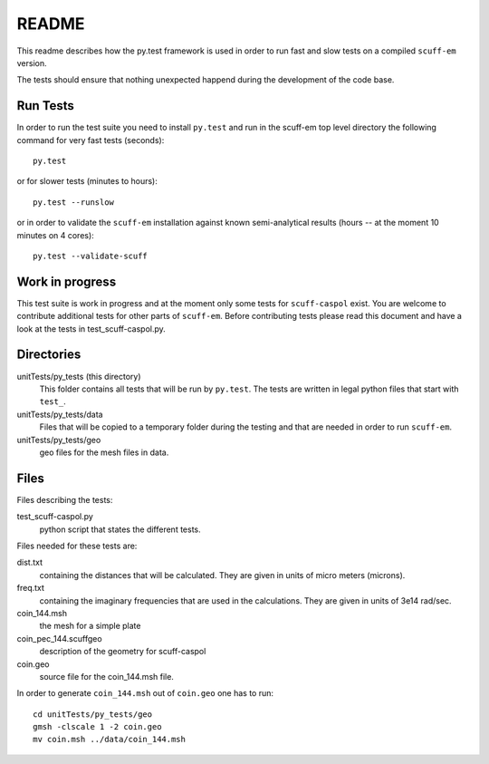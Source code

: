 ======
README
======
This readme describes how the py.test framework is used in order to run fast
and slow tests on a compiled ``scuff-em`` version.

The tests should ensure that nothing unexpected happend during the development
of the code base.


Run Tests
---------
In order to run the test suite you need to install ``py.test`` and run in the
scuff-em top level directory the following command for very fast tests
(seconds)::

    py.test

or for slower tests (minutes to hours)::

    py.test --runslow

or in order to validate the ``scuff-em`` installation against known
semi-analytical results (hours -- at the moment 10 minutes on 4 cores)::

    py.test --validate-scuff


Work in progress
----------------
This test suite is work in progress and at the moment only some tests for
``scuff-caspol`` exist. You are welcome to contribute additional tests for
other parts of ``scuff-em``. Before contributing tests please read this
document and have a look at the tests in test_scuff-caspol.py.


Directories
-----------
unitTests/py_tests (this directory)
    This folder contains all tests that will be run by ``py.test``. The tests
    are written in legal python files that start with ``test_``.

unitTests/py_tests/data
    Files that will be copied to a temporary folder during the testing and that
    are needed in order to run ``scuff-em``.

unitTests/py_tests/geo
    geo files for the mesh files in data.


Files
-----
Files describing the tests:

test_scuff-caspol.py
    python script that states the different tests.

Files needed for these tests are:

dist.txt
    containing the distances that will be calculated. They are given in
    units of micro meters (microns).

freq.txt
    containing the imaginary frequencies that are used in the
    calculations. They are given in units of 3e14 rad/sec.

coin_144.msh
    the mesh for a simple plate

coin_pec_144.scuffgeo
    description of the geometry for scuff-caspol

coin.geo
    source file for the coin_144.msh file.

In order to generate ``coin_144.msh`` out of ``coin.geo`` one has to run::

    cd unitTests/py_tests/geo
    gmsh -clscale 1 -2 coin.geo
    mv coin.msh ../data/coin_144.msh


